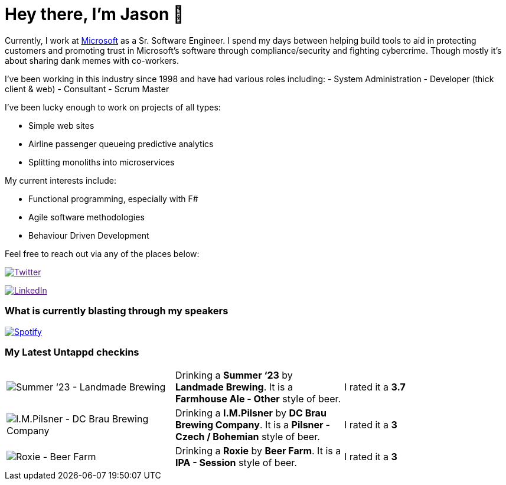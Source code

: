 ﻿# Hey there, I'm Jason 👋

Currently, I work at https://microsoft.com[Microsoft] as a Sr. Software Engineer. I spend my days between helping build tools to aid in protecting customers and promoting trust in Microsoft's software through compliance/security and fighting cybercrime. Though mostly it's about sharing dank memes with co-workers. 

I've been working in this industry since 1998 and have had various roles including: 
- System Administration
- Developer (thick client & web)
- Consultant
- Scrum Master

I've been lucky enough to work on projects of all types:

- Simple web sites
- Airline passenger queueing predictive analytics
- Splitting monoliths into microservices

My current interests include:

- Functional programming, especially with F#
- Agile software methodologies
- Behaviour Driven Development

Feel free to reach out via any of the places below:

image:https://img.shields.io/twitter/follow/jtucker?style=flat-square&color=blue["Twitter",link="https://twitter.com/jtucker]

image:https://img.shields.io/badge/LinkedIn-Let's%20Connect-blue["LinkedIn",link="https://linkedin.com/in/jatucke]

### What is currently blasting through my speakers

image:https://spotify-github-profile.vercel.app/api/view?uid=soulposition&cover_image=true&theme=novatorem&bar_color=c43c3c&bar_color_cover=true["Spotify",link="https://github.com/kittinan/spotify-github-profile"]

### My Latest Untappd checkins

|====
// untappd beer
| image:https://assets.untappd.com/photos/2023_09_23/2b88b6272455a38eec032a4f8248b770_200x200.jpg[Summer ‘23 - Landmade Brewing] | Drinking a *Summer ‘23* by *Landmade Brewing*. It is a *Farmhouse Ale - Other* style of beer. | I rated it a *3.7*
| image:https://assets.untappd.com/photos/2023_09_07/fba27d39319f3fce6620c51402273a86_200x200.jpg[I.M.Pilsner - DC Brau Brewing Company] | Drinking a *I.M.Pilsner* by *DC Brau Brewing Company*. It is a *Pilsner - Czech / Bohemian* style of beer. | I rated it a *3*
| image:https://assets.untappd.com/photos/2023_09_05/0a81d45cca0e8c18fdc83e6548aa39bb_200x200.jpg[Roxie - Beer Farm] | Drinking a *Roxie* by *Beer Farm*. It is a *IPA - Session* style of beer. | I rated it a *3*
// untappd end
